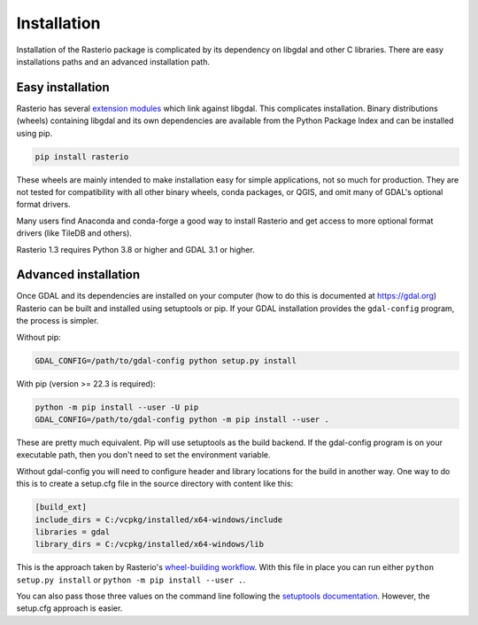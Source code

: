 ============
Installation
============

Installation of the Rasterio package is complicated by its dependency on libgdal
and other C libraries. There are easy installations paths and an advanced
installation path.

Easy installation
=================

Rasterio has several `extension modules
<https://docs.python.org/3/extending/extending.html>`__ which link against
libgdal. This complicates installation. Binary distributions (wheels)
containing libgdal and its own dependencies are available from the Python
Package Index and can be installed using pip.

.. code-block:: console

    pip install rasterio

These wheels are mainly intended to make installation easy for simple
applications, not so much for production. They are not tested for compatibility
with all other binary wheels, conda packages, or QGIS, and omit many of GDAL's
optional format drivers.

Many users find Anaconda and conda-forge a good way to install Rasterio and get
access to more optional format drivers (like TileDB and others).

Rasterio 1.3 requires Python 3.8 or higher and GDAL 3.1 or higher.

Advanced installation
=====================

Once GDAL and its dependencies are installed on your computer (how to do this
is documented at https://gdal.org) Rasterio can be built and installed using
setuptools or pip. If your GDAL installation provides the ``gdal-config``
program, the process is simpler.

Without pip:

.. code-block:: console

    GDAL_CONFIG=/path/to/gdal-config python setup.py install

With pip (version >= 22.3 is required):

.. code-block:: console

    python -m pip install --user -U pip
    GDAL_CONFIG=/path/to/gdal-config python -m pip install --user .

These are pretty much equivalent. Pip will use setuptools as the build backend.
If the gdal-config program is on your executable path, then you don't need to
set the environment variable.

Without gdal-config you will need to configure header and library locations for
the build in another way. One way to do this is to create a setup.cfg file in
the source directory with content like this:

.. code-block:: ini

    [build_ext]
    include_dirs = C:/vcpkg/installed/x64-windows/include
    libraries = gdal
    library_dirs = C:/vcpkg/installed/x64-windows/lib

This is the approach taken by Rasterio's `wheel-building workflow
<https://github.com/rasterio/rasterio-wheels/blob/main/.github/workflows/win-wheels.yaml#L67-L74>`__.
With this file in place you can run either ``python setup.py install`` or ``python -m pip install --user .``.

You can also pass those three values on the command line following the
`setuptools documentation
<https://setuptools.pypa.io/en/latest/userguide/ext_modules.html#compiler-and-linker-options>`__.
However, the setup.cfg approach is easier.
